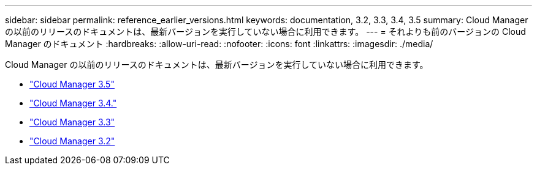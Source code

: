 ---
sidebar: sidebar 
permalink: reference_earlier_versions.html 
keywords: documentation, 3.2, 3.3, 3.4, 3.5 
summary: Cloud Manager の以前のリリースのドキュメントは、最新バージョンを実行していない場合に利用できます。 
---
= それよりも前のバージョンの Cloud Manager のドキュメント
:hardbreaks:
:allow-uri-read: 
:nofooter: 
:icons: font
:linkattrs: 
:imagesdir: ./media/


[role="lead"]
Cloud Manager の以前のリリースのドキュメントは、最新バージョンを実行していない場合に利用できます。

* https://docs.netapp.com/us-en/occm35/["Cloud Manager 3.5"^]
* https://docs.netapp.com/us-en/occm34/["Cloud Manager 3.4."^]
* https://mysupport.netapp.com/documentation/docweb/index.html?productID=62509["Cloud Manager 3.3"^]
* https://mysupport.netapp.com/documentation/docweb/index.html?productID=62391["Cloud Manager 3.2"^]

